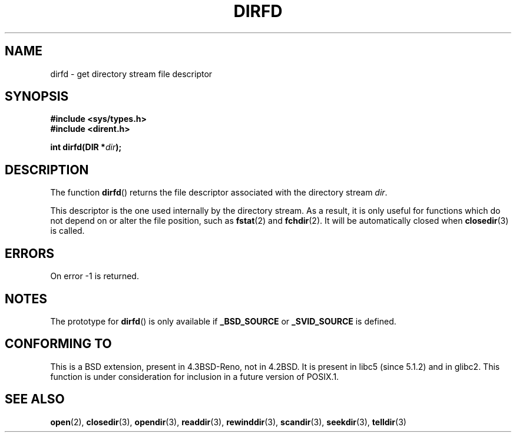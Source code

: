 .\" Copyright (C) 2002 Andries Brouwer (aeb@cwi.nl)
.\"
.\" Permission is granted to make and distribute verbatim copies of this
.\" manual provided the copyright notice and this permission notice are
.\" preserved on all copies.
.\"
.\" Permission is granted to copy and distribute modified versions of this
.\" manual under the conditions for verbatim copying, provided that the
.\" entire resulting derived work is distributed under the terms of a
.\" permission notice identical to this one.
.\"
.\" Since the Linux kernel and libraries are constantly changing, this
.\" manual page may be incorrect or out-of-date.  The author(s) assume no
.\" responsibility for errors or omissions, or for damages resulting from
.\" the use of the information contained herein.  The author(s) may not
.\" have taken the same level of care in the production of this manual,
.\" which is licensed free of charge, as they might when working
.\" professionally.
.\"
.\" Formatted or processed versions of this manual, if unaccompanied by
.\" the source, must acknowledge the copyright and authors of this work.
.\"
.TH DIRFD 3 2002-01-05 "Linux 2.5" "Linux Programmer's Manual"
.SH NAME
dirfd \- get directory stream file descriptor
.SH SYNOPSIS
.B #include <sys/types.h>
.br
.B #include <dirent.h>
.sp
.BI "int dirfd(DIR *" dir );
.SH DESCRIPTION
The function
.BR dirfd ()
returns the file descriptor associated with the directory stream
.IR dir .
.LP
This descriptor is the one used internally by the directory stream.
As a result, it is only useful for functions which do not depend on
or alter the file position, such as
.BR fstat (2)
and
.BR fchdir (2).
It will be automatically closed when
.BR closedir (3)
is called.
.SH ERRORS
On error \-1 is returned.
.SH NOTES
The prototype for
.BR dirfd ()
is only available if
.B _BSD_SOURCE
or
.B _SVID_SOURCE
is defined.
.SH "CONFORMING TO"
This is a BSD extension, present in 4.3BSD-Reno, not in 4.2BSD.
It is present in libc5 (since 5.1.2) and in glibc2.
.\" As at 2006:
This function is under consideration for inclusion in
a future version of POSIX.1.
.SH "SEE ALSO"
.BR open (2),
.BR closedir (3),
.BR opendir (3),
.BR readdir (3),
.BR rewinddir (3),
.BR scandir (3),
.BR seekdir (3),
.BR telldir (3)
